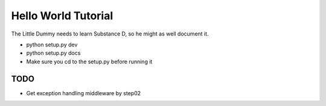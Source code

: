 ====================
Hello World Tutorial
====================

The Little Dummy needs to learn Substance D, so he might as well
document it.

- python setup.py dev

- python setup.py docs

- Make sure you cd to the setup.py before running it

TODO
====

- Get exception handling middleware by step02